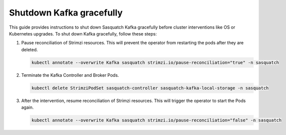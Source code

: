 .. _kafka-shutdown:


#########################
Shutdown Kafka gracefully
#########################

This guide provides instructions to shut down Sasquatch Kafka gracefully before cluster interventions like OS or Kubernetes upgrades.
To shut down Kafka gracefully, follow these steps:

1. Pause reconciliation of Strimzi resources.
   This will prevent the operator from restarting the pods after they are deleted.

   .. code:: bash

      kubectl annotate --overwrite Kafka sasquatch strimzi.io/pause-reconciliation="true" -n sasquatch

2. Terminate the Kafka Controller and Broker Pods.

   .. code:: bash

      kubectl delete StrimziPodSet sasquatch-controller sasquatch-kafka-local-storage -n sasquatch

3. After the intervention, resume reconciliation of Strimzi resources.
   This will trigger the operator to start the Pods again.

   .. code:: bash

      kubectl annotate --overwrite Kafka sasquatch strimzi.io/pause-reconciliation="false" -n sasquatch
